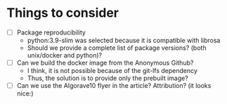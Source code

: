 * Things to consider
  - [ ] Package reproducibility
    + python:3.9-slim was selected because it is compatible with librosa
    + Should we provide a complete list of package versions? (both unix/docker and python)?
  - [ ] Can we build the docker image from the Anonymous Github?
    + I think, it is not possible because of the git-lfs dependency
    + Thus, the solution is to provide only the prebuilt image?
  - [ ] Can we use the Algorave10 flyer in the article? Attribution? (it looks nice:)
